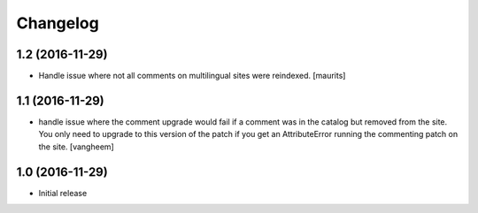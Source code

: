 Changelog
=========

1.2 (2016-11-29)
----------------

- Handle issue where not all comments on multilingual sites were reindexed.
  [maurits]


1.1 (2016-11-29)
----------------

- handle issue where the comment upgrade would fail if a comment was in the
  catalog but removed from the site. You only need to upgrade to this version
  of the patch if you get an AttributeError running the commenting patch
  on the site.
  [vangheem]

1.0 (2016-11-29)
----------------

- Initial release
